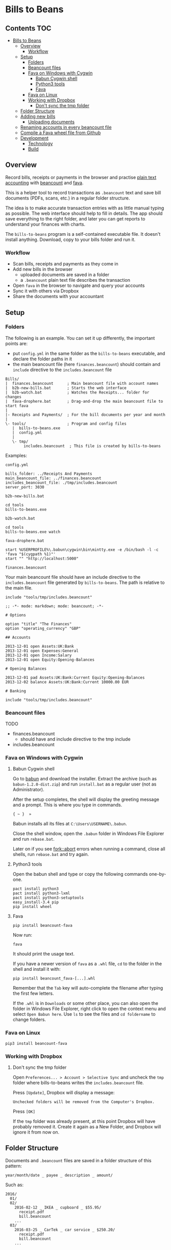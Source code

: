 * Bills to Beans

** Contents                                                             :TOC:
 - [[#bills-to-beans][Bills to Beans]]
   - [[#overview][Overview]]
     - [[#workflow][Workflow]]
   - [[#setup][Setup]]
     - [[#folders][Folders]]
     - [[#beancount-files][Beancount files]]
     - [[#fava-on-windows-with-cygwin][Fava on Windows with Cygwin]]
       - [[#babun-cygwin-shell][Babun Cygwin shell]]
       - [[#python3-tools][Python3 tools]]
       - [[#fava][Fava]]
     - [[#fava-on-linux][Fava on Linux]]
     - [[#working-with-dropbox][Working with Dropbox]]
       - [[#dont-sync-the-tmp-folder][Don't sync the tmp folder]]
   - [[#folder-structure][Folder Structure]]
   - [[#adding-new-bills][Adding new bills]]
     - [[#uploading-documents][Uploading documents]]
   - [[#renaming-accounts-in-every-beancount-file][Renaming accounts in every beancount file]]
   - [[#compile-a-fava-wheel-file-from-github][Compile a Fava wheel file from Github]]
   - [[#development][Development]]
     - [[#technology][Technology]]
     - [[#build][Build]]

** Overview

Record bills, receipts or payments in the browser and practise [[http://plaintextaccounting.org/][plain text
accounting]] with [[http://furius.ca/beancount/][beancount]] and [[https://aumayr.github.io/fava/][fava]].

This is a helper tool to record transactions as =.beancount= text and save bill
documents (PDFs, scans, etc.) in a regular folder structure.

The idea is to make accurate transaction entries with as little manual typing as
possible. The web interface should help to fill in details. The app should save
everything to the right folder, and later you can get reports to understand your
finances with charts.

The =bills-to-beans= program is a self-contained executable file. It doesn't
install anything. Download, copy to your bills folder and run it.

*** Workflow

- Scan bills, receipts and payments as they come in
- Add new bills in the browser
  - uploaded documents are saved in a folder
  - a =.beancount= plain text file describes the transaction
- Open =fava= in the browser to navigate and query your accounts
- Sync it with others via Dropbox
- Share the documents with your accountant

** Setup
*** Folders

The following is an example. You can set it up differently, the important points are:

- put =config.yml= in the same folder as the =bills-to-beans= executable, and
  declare the folder paths in it
- the main beancount file (here =finances.beancount=) should contain and =include=
  directive to the =includes.beancount= file

: Bills/
: |  finances.beancount      ; Main beancount file with account names
: |  b2b-new-bills.bat       ; Starts the web interface
: |  b2b-watch.bat           ; Watches the Receipts... folder for changes
: |  fava-drophere.bat       ; Drag-and-drop the main beancount file to start fava
: |
: |- Receipts and Payments/  ; For the bill documents per year and month
: |
: \- tools/                  ; Program and config files
:    |  bills-to-beans.exe
:    |  config.yml
:    |
:    \- tmp/
:         includes.beancount  ; This file is created by bills-to-beans

Examples:

=config.yml=

: bills_folder: ../Receipts And Payments
: main_beancount_file: ../finances.beancount
: includes_beancount_file: ./tmp/includes.beancount
: server_port: 3030

=b2b-new-bills.bat=

: cd tools
: bills-to-beans.exe

=b2b-watch.bat=

: cd tools
: bills-to-beans.exe watch

=fava-drophere.bat=

: start %USERPROFILE%\.babun\cygwin\bin\mintty.exe -e /bin/bash -l -c 'fava "$(cygpath %1)"'
: start "" "http://localhost:5000"

=finances.beancount=

Your main beancount file should have an include directive to the
=includes.beancount= file generated by =bills-to-beans=. The path is relative to
the main file.

: include "tools/tmp/includes.beancount"

#+begin_src
;; -*- mode: markdown; mode: beancount; -*-

# Options

option "title" "The Finances"
option "operating_currency" "GBP"

## Accounts

2013-12-01 open Assets:UK:Bank
2013-12-01 open Expenses:General
2013-12-01 open Income:Salary
2013-12-01 open Equity:Opening-Balances

# Opening Balances

2013-12-01 pad Assets:UK:Bank:Current Equity:Opening-Balances
2013-12-02 balance Assets:UK:Bank:Current 10000.00 EUR

# Banking

include "tools/tmp/includes.beancount"
#+end_src

*** Beancount files

TODO

- finances.beancount
  - should have and include directive to the tmp include

- includes.beancount

*** Fava on Windows with Cygwin
**** Babun Cygwin shell

Go to [[http://babun.github.io/][babun]] and download the installer. Extract the archive (such as =babun-1.2.0-dist.zip=) and run =install.bat= as a regular user (not as Administrator).

After the setup completes, the shell will display the greeting message and a prompt. This is where you type in commands.

: { ~ }  »

Babun installs all its files at =C:\Users\USERNAME\.babun=.

Close the shell window, open the =.babun= folder in Windows File Explorer and run =rebase.bat=.

Later on if you see [[https://github.com/babun/babun/issues/477][fork::abort]] errors when running a command, close all shells, run =rebase.bat= and try again.

**** Python3 tools

Open the babun shell and type or copy the following commands one-by-one.

: pact install python3
: pact install python3-lxml
: pact install python3-setuptools
: easy_install-3.4 pip
: pip install wheel

**** Fava

: pip install beancount-fava

Now run:

: fava

It should print the usage text.

If you have a newer version of =fava= as a =.whl= file, =cd= to the folder in the shell and install it with:

: pip install beancount_fava-[...].whl

Remember that the =Tab= key will auto-complete the filename after typing the first few letters.

If the =.whl= is in =Downloads= or some other place, you can also open the folder in Windows File Explorer, right click to open the context menu and select =Open Babun here=. Use =ls= to see the files and =cd foldername= to change folders.

*** Fava on Linux

: pip3 install beancount-fava

*** Working with Dropbox
**** Don't sync the tmp folder

Open =Preferences... > Account > Selective Sync= and uncheck the =tmp= folder where bills-to-beans writes the =includes.beancount= file.

Press =[Update]=, Dropbox will display a message:

: Unchecked folders will be removed from the Computer's Dropbox.

Press =[OK]=

If the =tmp= folder was already present, at this point Dropbox will have probably removed it. Create it again as a New Folder, and Dropbox will ignore it from now on.

** Folder Structure

Documents and =.beancount= files are saved in a folder structure of this
pattern:

: year/month/date _ payee _ description _ amount/

Such as:

: 2016/
:   01/
:   02/
:     2016-02-12 _ IKEA _ cupboard _ $55.95/
:       receipt.pdf
:       bill.beancount
:     ...
:   03/
:     2016-03-25 _ CarTek _ car service _ $250.20/
:       receipt.pdf
:       bill.beancount
:     ...

** Adding new bills
*** Uploading documents

Documents can be anything that is related to the transaction and is not a =.beancount=:

-  a PDF with images of bills
-  a PDF of an email
-  images from scanning

If the filename of the uploaded document has a recognizable information, it will
be automatically filled in:

- a date at the beginning of the filename (=YYYYMMDD= or =YYYY-MM-DD=)
- a numerical amount at the end
- the middle part will be the description

If a data field is already filled in, it will not be automatically overwritten.

** Renaming accounts in every beancount file

TODO

** Compile a Fava wheel file from Github

: git clone https://github.com/aumayr/fava.git
: cd fava

: virtualenv -p python3 venv
: . venv/bin/activate
: make build-js
: pip3 install --editable .
: python setup.py bdist_wheel

See the =.whl= in =dist/=

Install it:

: pip3 install beancount_fava-[...].whl

** Development
*** Technology

The frontend is ClojureScript based on [[https://github.com/reagent-project/reagent-frontend-template][reagent-frontend]].

The backend is Golang.

*** Build

Compile assets:

: lein clean
: lein sass once
: lein with-profile prod cljsbuild once
: esc -o public.go ./public

Build:

: go get -u
: go build

Run:

: ENV=development go run bills-to-beans.go public.go

Or compile and live reload with =fresh=:

: ENV=development esc -o public.go ./public && fresh

